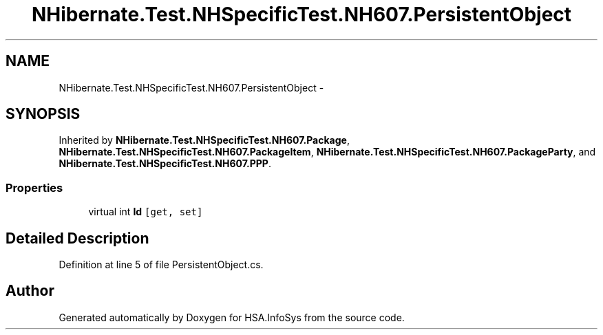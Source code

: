 .TH "NHibernate.Test.NHSpecificTest.NH607.PersistentObject" 3 "Fri Jul 5 2013" "Version 1.0" "HSA.InfoSys" \" -*- nroff -*-
.ad l
.nh
.SH NAME
NHibernate.Test.NHSpecificTest.NH607.PersistentObject \- 
.SH SYNOPSIS
.br
.PP
.PP
Inherited by \fBNHibernate\&.Test\&.NHSpecificTest\&.NH607\&.Package\fP, \fBNHibernate\&.Test\&.NHSpecificTest\&.NH607\&.PackageItem\fP, \fBNHibernate\&.Test\&.NHSpecificTest\&.NH607\&.PackageParty\fP, and \fBNHibernate\&.Test\&.NHSpecificTest\&.NH607\&.PPP\fP\&.
.SS "Properties"

.in +1c
.ti -1c
.RI "virtual int \fBId\fP\fC [get, set]\fP"
.br
.in -1c
.SH "Detailed Description"
.PP 
Definition at line 5 of file PersistentObject\&.cs\&.

.SH "Author"
.PP 
Generated automatically by Doxygen for HSA\&.InfoSys from the source code\&.
